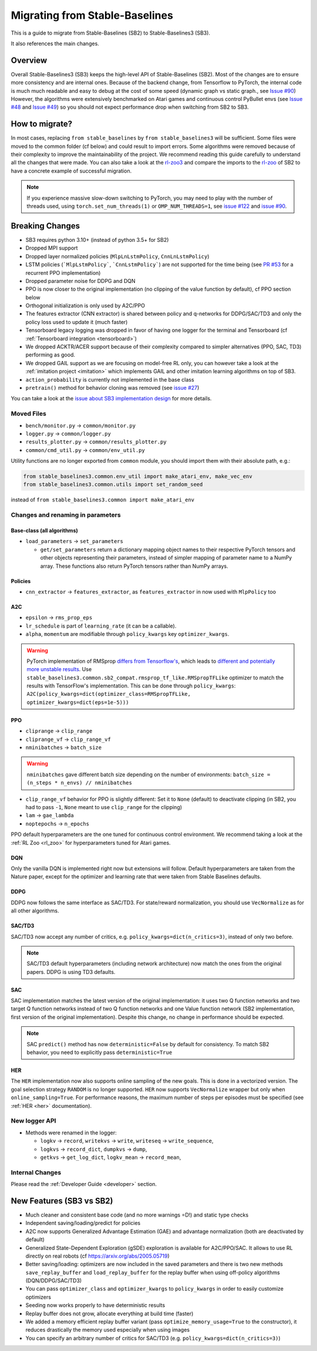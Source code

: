.. _migration:

================================
Migrating from Stable-Baselines
================================


This is a guide to migrate from Stable-Baselines (SB2) to Stable-Baselines3 (SB3).

It also references the main changes.


Overview
========

Overall Stable-Baselines3 (SB3) keeps the high-level API of Stable-Baselines (SB2).
Most of the changes are to ensure more consistency and are internal ones.
Because of the backend change, from Tensorflow to PyTorch, the internal code is much much readable and easy to debug
at the cost of some speed (dynamic graph vs static graph., see `Issue #90 <https://github.com/DLR-RM/stable-baselines3/issues/90>`_)
However, the algorithms were extensively benchmarked on Atari games and continuous control PyBullet envs
(see `Issue #48 <https://github.com/DLR-RM/stable-baselines3/issues/48>`_  and `Issue #49 <https://github.com/DLR-RM/stable-baselines3/issues/49>`_)
so you should not expect performance drop when switching from SB2 to SB3.


How to migrate?
===============

In most cases, replacing ``from stable_baselines`` by ``from stable_baselines3`` will be sufficient.
Some files were moved to the common folder (cf below) and could result to import errors.
Some algorithms were removed because of their complexity to improve the maintainability of the project.
We recommend reading this guide carefully to understand all the changes that were made.
You can also take a look at the `rl-zoo3 <https://github.com/DLR-RM/rl-baselines3-zoo>`_ and compare the imports
to the `rl-zoo <https://github.com/araffin/rl-baselines-zoo>`_ of SB2 to have a concrete example of successful migration.


.. note::

  If you experience massive slow-down switching to PyTorch, you may need to play with the number of threads used,
  using ``torch.set_num_threads(1)`` or ``OMP_NUM_THREADS=1``, see `issue #122 <https://github.com/DLR-RM/stable-baselines3/issues/122>`_
  and `issue #90 <https://github.com/DLR-RM/stable-baselines3/issues/90>`_.


Breaking Changes
================


- SB3 requires python 3.10+ (instead of python 3.5+ for SB2)
- Dropped MPI support
- Dropped layer normalized policies (``MlpLnLstmPolicy``, ``CnnLnLstmPolicy``)
- LSTM policies (```MlpLstmPolicy```, ```CnnLstmPolicy```) are not supported for the time being
  (see `PR #53 <https://github.com/Stable-Baselines-Team/stable-baselines3-contrib/pull/53>`_ for a recurrent PPO implementation)
- Dropped parameter noise for DDPG and DQN
- PPO is now closer to the original implementation (no clipping of the value function by default), cf PPO section below
- Orthogonal initialization is only used by A2C/PPO
- The features extractor (CNN extractor) is shared between policy and q-networks for DDPG/SAC/TD3 and only the policy loss used to update it (much faster)
- Tensorboard legacy logging was dropped in favor of having one logger for the terminal and Tensorboard (cf :ref:`Tensorboard integration <tensorboard>`)
- We dropped ACKTR/ACER support because of their complexity compared to simpler alternatives (PPO, SAC, TD3) performing as good.
- We dropped GAIL support as we are focusing on model-free RL only, you can however take a look at the :ref:`imitation project <imitation>` which implements
  GAIL and other imitation learning algorithms on top of SB3.
- ``action_probability`` is currently not implemented in the base class
- ``pretrain()`` method for behavior cloning was removed (see `issue #27 <https://github.com/DLR-RM/stable-baselines3/issues/27>`_)

You can take a look at the `issue about SB3 implementation design <https://github.com/hill-a/stable-baselines/issues/576>`_ for more details.


Moved Files
-----------

- ``bench/monitor.py`` -> ``common/monitor.py``
- ``logger.py`` -> ``common/logger.py``
- ``results_plotter.py`` -> ``common/results_plotter.py``
- ``common/cmd_util.py`` -> ``common/env_util.py``

Utility functions are no longer exported from ``common`` module, you should import them with their absolute path, e.g.:

.. code-block:: python

  from stable_baselines3.common.env_util import make_atari_env, make_vec_env
  from stable_baselines3.common.utils import set_random_seed

instead of ``from stable_baselines3.common import make_atari_env``



Changes and renaming in parameters
----------------------------------

Base-class (all algorithms)
^^^^^^^^^^^^^^^^^^^^^^^^^^^

- ``load_parameters`` -> ``set_parameters``

  - ``get/set_parameters`` return a dictionary mapping object names
    to their respective PyTorch tensors and other objects representing
    their parameters, instead of simpler mapping of parameter name to
    a NumPy array. These functions also return PyTorch tensors rather
    than NumPy arrays.


Policies
^^^^^^^^

- ``cnn_extractor`` -> ``features_extractor``, as ``features_extractor`` in now used with ``MlpPolicy`` too

A2C
^^^

- ``epsilon`` -> ``rms_prop_eps``
- ``lr_schedule`` is part of ``learning_rate`` (it can be a callable).
- ``alpha``, ``momentum`` are modifiable through ``policy_kwargs`` key ``optimizer_kwargs``.

.. warning::

	PyTorch implementation of RMSprop `differs from Tensorflow's <https://github.com/pytorch/pytorch/issues/23796>`_,
	which leads to `different and potentially more unstable results <https://github.com/DLR-RM/stable-baselines3/pull/110#issuecomment-663255241>`_.
	Use ``stable_baselines3.common.sb2_compat.rmsprop_tf_like.RMSpropTFLike`` optimizer to match the results
	with TensorFlow's implementation. This can be done through ``policy_kwargs``: ``A2C(policy_kwargs=dict(optimizer_class=RMSpropTFLike, optimizer_kwargs=dict(eps=1e-5)))``


PPO
^^^

- ``cliprange`` -> ``clip_range``
- ``cliprange_vf`` -> ``clip_range_vf``
- ``nminibatches`` -> ``batch_size``

.. warning::

	``nminibatches`` gave different batch size depending on the number of environments:  ``batch_size = (n_steps * n_envs) // nminibatches``


- ``clip_range_vf`` behavior for PPO is slightly different: Set it to ``None`` (default) to deactivate clipping (in SB2, you had to pass ``-1``, ``None`` meant to use ``clip_range`` for the clipping)
- ``lam`` -> ``gae_lambda``
- ``noptepochs`` -> ``n_epochs``

PPO default hyperparameters are the one tuned for continuous control environment.
We recommend taking a look at the :ref:`RL Zoo <rl_zoo>` for hyperparameters tuned for Atari games.


DQN
^^^

Only the vanilla DQN is implemented right now but extensions will follow.
Default hyperparameters are taken from the Nature paper, except for the optimizer and learning rate that were taken from Stable Baselines defaults.

DDPG
^^^^

DDPG now follows the same interface as SAC/TD3.
For state/reward normalization, you should use ``VecNormalize`` as for all other algorithms.

SAC/TD3
^^^^^^^

SAC/TD3 now accept any number of critics, e.g. ``policy_kwargs=dict(n_critics=3)``, instead of only two before.


.. note::

	SAC/TD3 default hyperparameters (including network architecture) now match the ones from the original papers.
	DDPG is using TD3 defaults.


SAC
^^^

SAC implementation matches the latest version of the original implementation: it uses two Q function networks and two target Q function networks
instead of two Q function networks and one Value function network (SB2 implementation, first version of the original implementation).
Despite this change, no change in performance should be expected.

.. note::

	SAC ``predict()`` method has now ``deterministic=False`` by default for consistency.
	To match SB2 behavior, you need to explicitly pass ``deterministic=True``


HER
^^^

The ``HER`` implementation now also supports online sampling of the new goals. This is done in a vectorized version.
The goal selection strategy ``RANDOM`` is no longer supported.
``HER`` now supports ``VecNormalize`` wrapper but only when ``online_sampling=True``.
For performance reasons, the maximum number of steps per episodes must be specified (see :ref:`HER <her>` documentation).


New logger API
--------------

- Methods were renamed in the logger:

  - ``logkv`` -> ``record``, ``writekvs`` -> ``write``, ``writeseq`` ->  ``write_sequence``,
  - ``logkvs`` -> ``record_dict``, ``dumpkvs`` -> ``dump``,
  - ``getkvs`` -> ``get_log_dict``, ``logkv_mean`` -> ``record_mean``,


Internal Changes
----------------

Please read the :ref:`Developer Guide <developer>` section.


New Features (SB3 vs SB2)
=========================

- Much cleaner and consistent base code (and no more warnings =D!) and static type checks
- Independent saving/loading/predict for policies
- A2C now supports Generalized Advantage Estimation (GAE) and advantage normalization (both are deactivated by default)
- Generalized State-Dependent Exploration (gSDE) exploration is available for A2C/PPO/SAC. It allows to use RL directly on real robots (cf https://arxiv.org/abs/2005.05719)
- Better saving/loading: optimizers are now included in the saved parameters and there is two new methods ``save_replay_buffer`` and ``load_replay_buffer`` for the replay buffer when using off-policy algorithms (DQN/DDPG/SAC/TD3)
- You can pass ``optimizer_class`` and ``optimizer_kwargs`` to ``policy_kwargs`` in order to easily
  customize optimizers
- Seeding now works properly to have deterministic results
- Replay buffer does not grow, allocate everything at build time (faster)
- We added a memory efficient replay buffer variant (pass ``optimize_memory_usage=True`` to the constructor), it reduces drastically the memory used especially when using images
- You can specify an arbitrary number of critics for SAC/TD3 (e.g. ``policy_kwargs=dict(n_critics=3)``)
